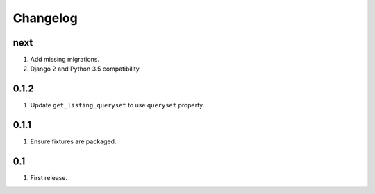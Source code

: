 Changelog
=========

next
----
#. Add missing migrations.
#. Django 2 and Python 3.5 compatibility.

0.1.2
-----
#. Update ``get_listing_queryset`` to use ``queryset`` property.

0.1.1
-----
#. Ensure fixtures are packaged.

0.1
---
#. First release.

